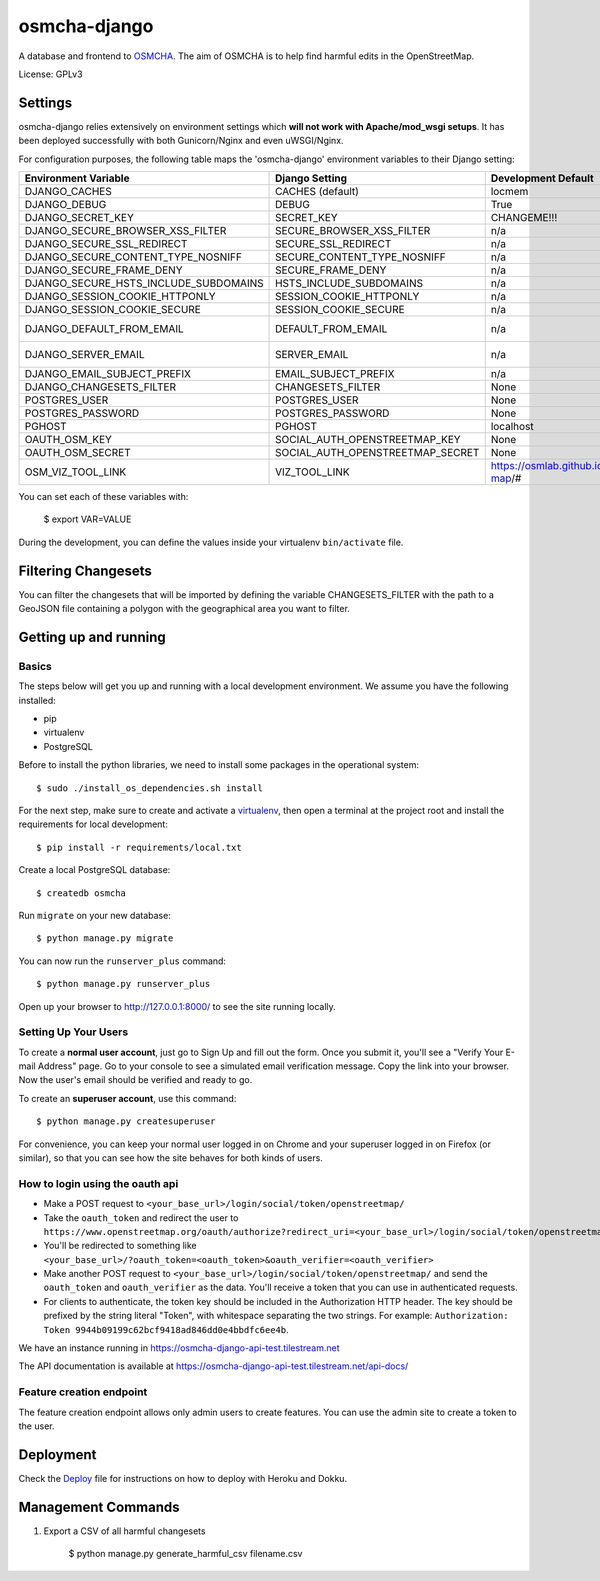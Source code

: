 osmcha-django
==============================

.. image:: https://travis-ci.org/willemarcel/osmcha-django.svg
    :target: https://travis-ci.org/willemarcel/osmcha-django

.. image:: https://coveralls.io/repos/github/willemarcel/osmcha-django/badge.svg?branch=master
    :target: https://coveralls.io/github/willemarcel/osmcha-django?branch=master


A database and frontend to `OSMCHA <https://github.com/willemarcel/osmcha>`_. The aim of OSMCHA is to help find harmful
edits in the OpenStreetMap.


License: GPLv3

Settings
------------

osmcha-django relies extensively on environment settings which **will not work with
Apache/mod_wsgi setups**. It has been deployed successfully with both Gunicorn/Nginx
and even uWSGI/Nginx.

For configuration purposes, the following table maps the 'osmcha-django' environment
variables to their Django setting:


======================================= ================================= ========================================= ===========================================
Environment Variable                    Django Setting                    Development Default                       Production Default
======================================= ================================= ========================================= ===========================================
DJANGO_CACHES                           CACHES (default)                  locmem                                    redis
DJANGO_DEBUG                            DEBUG                             True                                      False
DJANGO_SECRET_KEY                       SECRET_KEY                        CHANGEME!!!                               raises error
DJANGO_SECURE_BROWSER_XSS_FILTER        SECURE_BROWSER_XSS_FILTER         n/a                                       True
DJANGO_SECURE_SSL_REDIRECT              SECURE_SSL_REDIRECT               n/a                                       True
DJANGO_SECURE_CONTENT_TYPE_NOSNIFF      SECURE_CONTENT_TYPE_NOSNIFF       n/a                                       True
DJANGO_SECURE_FRAME_DENY                SECURE_FRAME_DENY                 n/a                                       True
DJANGO_SECURE_HSTS_INCLUDE_SUBDOMAINS   HSTS_INCLUDE_SUBDOMAINS           n/a                                       True
DJANGO_SESSION_COOKIE_HTTPONLY          SESSION_COOKIE_HTTPONLY           n/a                                       True
DJANGO_SESSION_COOKIE_SECURE            SESSION_COOKIE_SECURE             n/a                                       False
DJANGO_DEFAULT_FROM_EMAIL               DEFAULT_FROM_EMAIL                n/a                                       "osmcha-django <noreply@example.com>"
DJANGO_SERVER_EMAIL                     SERVER_EMAIL                      n/a                                       "osmcha-django <noreply@example.com>"
DJANGO_EMAIL_SUBJECT_PREFIX             EMAIL_SUBJECT_PREFIX              n/a                                       "[osmcha-django] "
DJANGO_CHANGESETS_FILTER                CHANGESETS_FILTER                 None                                      None
POSTGRES_USER                           POSTGRES_USER                     None                                      None
POSTGRES_PASSWORD                       POSTGRES_PASSWORD                 None                                      None
PGHOST                                  PGHOST                            localhost                                 localhost
OAUTH_OSM_KEY                           SOCIAL_AUTH_OPENSTREETMAP_KEY     None                                      None
OAUTH_OSM_SECRET                        SOCIAL_AUTH_OPENSTREETMAP_SECRET  None                                      None
OSM_VIZ_TOOL_LINK                       VIZ_TOOL_LINK                     https://osmlab.github.io/changeset-map/#  https://osmlab.github.io/changeset-map/#
======================================= ================================= ========================================= ===========================================


You can set each of these variables with:

    $ export VAR=VALUE

During the development, you can define the values inside your virtualenv ``bin/activate`` file.


Filtering Changesets
---------------------

You can filter the changesets that will be imported by defining the variable CHANGESETS_FILTER
with the path to a GeoJSON file containing a polygon with the geographical area you want to filter.


Getting up and running
----------------------

Basics
^^^^^^

The steps below will get you up and running with a local development environment.
We assume you have the following installed:

* pip
* virtualenv
* PostgreSQL

Before to install the python libraries, we need to install some packages in the
operational system::

    $ sudo ./install_os_dependencies.sh install

For the next step, make sure to create and activate a virtualenv_, then open a terminal at the project root and install the
requirements for local development::

    $ pip install -r requirements/local.txt

.. _virtualenv: http://docs.python-guide.org/en/latest/dev/virtualenvs/

Create a local PostgreSQL database::

    $ createdb osmcha

Run ``migrate`` on your new database::

    $ python manage.py migrate

You can now run the ``runserver_plus`` command::

    $ python manage.py runserver_plus

Open up your browser to http://127.0.0.1:8000/ to see the site running locally.

Setting Up Your Users
^^^^^^^^^^^^^^^^^^^^^

To create a **normal user account**, just go to Sign Up and fill out the form. Once you submit it, you'll see a "Verify Your E-mail Address" page. Go to your console to see a simulated email verification message. Copy the link into your browser. Now the user's email should be verified and ready to go.

To create an **superuser account**, use this command::

    $ python manage.py createsuperuser

For convenience, you can keep your normal user logged in on Chrome and your superuser logged in on Firefox (or similar), so that you can see how the site behaves for both kinds of users.

How to login using the oauth api
^^^^^^^^^^^^^^^^^^^^^^^^^^^^^^^^

* Make a POST request to ``<your_base_url>/login/social/token/openstreetmap/``
* Take the ``oauth_token`` and redirect the user to ``https://www.openstreetmap.org/oauth/authorize?redirect_uri=<your_base_url>/login/social/token/openstreetmap/&oauth_token=<oauth_token>``
* You'll be redirected to something like ``<your_base_url>/?oauth_token=<oauth_token>&oauth_verifier=<oauth_verifier>``
* Make another POST request to ``<your_base_url>/login/social/token/openstreetmap/`` and send the ``oauth_token`` and ``oauth_verifier`` as the data. You'll receive a token that you can use in authenticated requests.
* For clients to authenticate, the token key should be included in the Authorization HTTP header. The key should be prefixed by the string literal "Token", with whitespace separating the two strings. For example: ``Authorization: Token 9944b09199c62bcf9418ad846dd0e4bbdfc6ee4b``.

We have an instance running in https://osmcha-django-api-test.tilestream.net

The API documentation is available at https://osmcha-django-api-test.tilestream.net/api-docs/

Feature creation endpoint
^^^^^^^^^^^^^^^^^^^^^^^^^

The feature creation endpoint allows only admin users to create features. You can
use the admin site to create a token to the user.

Deployment
------------

Check the `Deploy <DEPLOY.rst>`_ file for instructions on how to deploy with Heroku and Dokku.


Management Commands
--------------------

1. Export a CSV of all harmful changesets

    $ python manage.py generate_harmful_csv filename.csv
